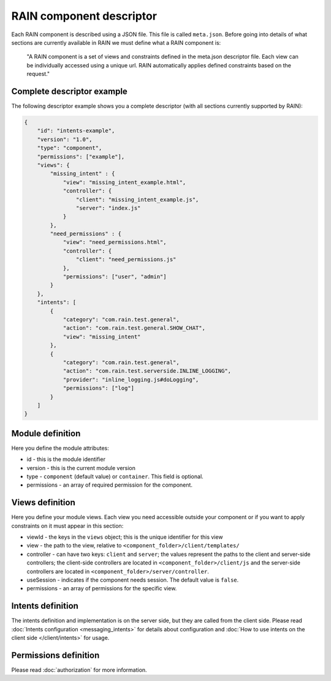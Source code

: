 =========================
RAIN component descriptor
=========================

Each RAIN component is described using a JSON file. This file is called ``meta.json``. Before
going into details of what sections are currently available in RAIN we must define
what a RAIN component is:

   "A RAIN component is a set of views and constraints defined in the meta.json descriptor
   file. Each view can be individually accessed using a unique url. RAIN automatically applies
   defined constraints based on the request."

---------------------------
Complete descriptor example
---------------------------

The following descriptor example shows you a complete descriptor (with all sections currently
supported by RAIN):

.. code-block:: javascript

    {
        "id": "intents-example",
        "version": "1.0",
        "type": "component",
        "permissions": ["example"],
        "views": {
            "missing_intent" : {
                "view": "missing_intent_example.html",
                "controller": {
                    "client": "missing_intent_example.js",
                    "server": "index.js"
                }
            },
            "need_permissions" : {
                "view": "need_permissions.html",
                "controller": {
                    "client": "need_permissions.js"
                },
                "permissions": ["user", "admin"]
            }
        },
        "intents": [
            {
                "category": "com.rain.test.general",
                "action": "com.rain.test.general.SHOW_CHAT",
                "view": "missing_intent"
            },
            {
                "category": "com.rain.test.general",
                "action": "com.rain.test.serverside.INLINE_LOGGING",
                "provider": "inline_logging.js#doLogging",
                "permissions": ["log"]
            }
        ]
    }

-----------------
Module definition
-----------------

Here you define the module attributes:

- id - this is the module identifier
- version - this is the current module version
- type - ``component`` (default value) or ``container``. This field is optional.
- permissions - an array of required permission for the component.

----------------
Views definition
----------------

Here you define your module views. Each view you need accessible outside your component
or if you want to apply constraints on it must appear in this section:

- viewId - the keys in the ``views`` object; this is the unique identifier for this view
- view - the path to the view, relative to ``<component_folder>/client/templates/``
- controller - can have two keys: ``client`` and ``server``; the values represent the paths
  to the client and server-side controllers; the client-side controllers are located in
  ``<component_folder>/client/js`` and the server-side controllers are located in
  ``<component_folder>/server/controller``.
- useSession - indicates if the component needs session. The default value is ``false``.
- permissions - an array of permissions for the specific view.

------------------
Intents definition
------------------

The intents definition and implementation is on the server side, but they are called from the
client side. Please read :doc:`Intents configuration <messaging_intents>` for details about
configuration and :doc:`How to use intents on the client side </client/intents>` for usage.

----------------------
Permissions definition
----------------------

Please read :doc:`authorization` for more information.
